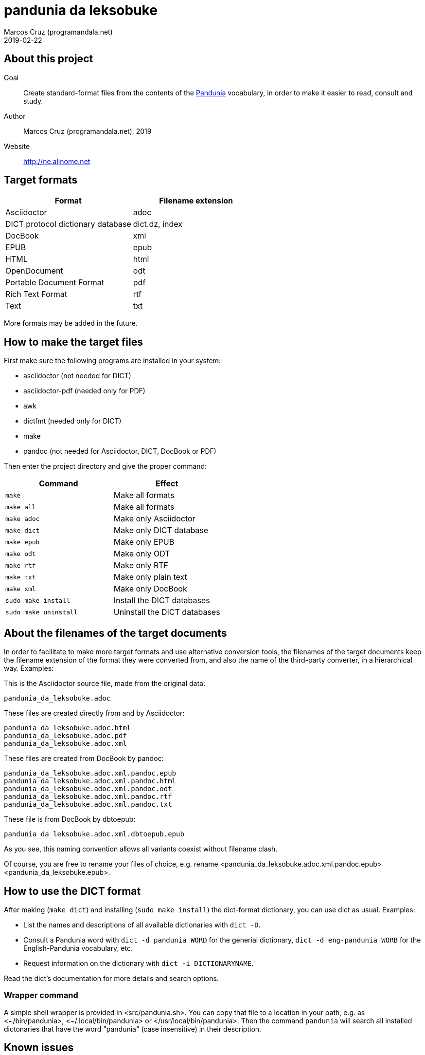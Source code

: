 = pandunia da leksobuke
:author: Marcos Cruz (programandala.net)
:revdate: 2019-02-22

// This file is part of the project
// _pandunia da leksobuke_
// (http://ne.alinome.net)

:user: ~

== About this project

Goal:: Create standard-format files from the contents of the
http://pandunia.info/[Pandunia] vocabulary, in order to make it easier
to read, consult and study.

Author:: Marcos Cruz (programandala.net), 2019

Website:: http://ne.alinome.net

== Target formats

|===
| Format                            | Filename extension

| Asciidoctor                       | adoc
| DICT protocol dictionary database | dict.dz, index
| DocBook                           | xml
| EPUB                              | epub
| HTML                              | html
| OpenDocument                      | odt
| Portable Document Format          | pdf
| Rich Text Format                  | rtf
| Text                              | txt
|===

More formats may be added in the future.

== How to make the target files

First make sure the following programs are installed in your system:

- asciidoctor (not needed for DICT)
- asciidoctor-pdf (needed only for PDF)
- awk
- dictfmt (needed only for DICT)
- make
- pandoc (not needed for Asciidoctor, DICT, DocBook or PDF)

Then enter the project directory and give the proper command:

|===
| Command               | Effect

| `make`                | Make all formats
| `make all`            | Make all formats
| `make adoc`           | Make only Asciidoctor
| `make dict`           | Make only DICT database
| `make epub`           | Make only EPUB
| `make odt`            | Make only ODT
| `make rtf`            | Make only RTF
| `make txt`            | Make only plain text
| `make xml`            | Make only DocBook
| `sudo make install`   | Install the DICT databases
| `sudo make uninstall` | Uninstall the DICT databases
|===

== About the filenames of the target documents

In order to facilitate to make more target formats and use alternative
conversion tools, the filenames of the target documents keep the
filename extension of the format they were converted from, and also
the name of the third-party converter, in a hierarchical way.
Examples:

This is the Asciidoctor source file, made from the original data:

....
pandunia_da_leksobuke.adoc
....

These files are created directly from and by Asciidoctor:

....
pandunia_da_leksobuke.adoc.html
pandunia_da_leksobuke.adoc.pdf
pandunia_da_leksobuke.adoc.xml
....

These files are created from DocBook by pandoc:

....
pandunia_da_leksobuke.adoc.xml.pandoc.epub
pandunia_da_leksobuke.adoc.xml.pandoc.html
pandunia_da_leksobuke.adoc.xml.pandoc.odt
pandunia_da_leksobuke.adoc.xml.pandoc.rtf
pandunia_da_leksobuke.adoc.xml.pandoc.txt
....

These file is from DocBook by dbtoepub:

....
pandunia_da_leksobuke.adoc.xml.dbtoepub.epub
....

As you see, this naming convention allows all variants coexist without
filename clash. 

Of course, you are free to rename your files of choice, e.g. rename
<pandunia_da_leksobuke.adoc.xml.pandoc.epub>
<pandunia_da_leksobuke.epub>.

== How to use the DICT format

After making (`make dict`) and installing (`sudo make install`) the
dict-format dictionary, you can use dict as usual. Examples:

- List the names and descriptions of all available dictionaries with
  `dict -D`.
- Consult a Pandunia word with `dict -d pandunia WORD` for the
  generial dictionary, `dict -d eng-pandunia WORB` for the
  English-Pandunia vocabulary, etc.
- Request information on the dictionary with `dict -i DICTIONARYNAME`.

Read the dict's documentation for more details and search options.

=== Wrapper command

A simple shell wrapper is provided in <src/pandunia.sh>. You can copy
that file to a location in your path, e.g. as <{user}/bin/pandunia>,
<{user}/.local/bin/pandunia> or </usr/local/bin/pandunia>. Then the
command `pandunia` will search all installed dictonaries that have the
word "pandunia" (case insensitive) in their description.

== Known issues

=== EPUB

The template and stylesheet are not customized yet.

=== Rich Text Format

The headings are not marked with proper hierarchical styles.
Therefore, building an automatic table of contents with a
wordprocessor is not possible.

Anyway, this format is included only because it can be read by old
wordprocessors.
